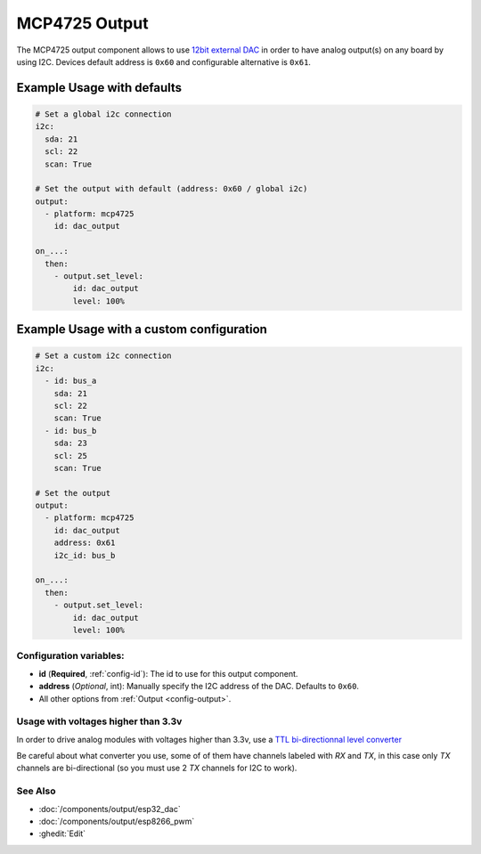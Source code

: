 MCP4725 Output
==============

.. seo::
    :description: Instructions for setting up MCP4725 outputs on the ESP.
    :image: mcp4725.png

The MCP4725 output component allows to use `12bit external DAC
<https://learn.sparkfun.com/tutorials/mcp4725-digital-to-analog-converter-hookup-guide/all>`__
in order to have analog output(s) on any board by using I2C. Devices default address is ``0x60``
and configurable alternative is ``0x61``.

Example Usage with defaults
***************************

.. code-block:: yaml

    # Set a global i2c connection
    i2c:
      sda: 21
      scl: 22
      scan: True

    # Set the output with default (address: 0x60 / global i2c)
    output:
      - platform: mcp4725
        id: dac_output

    on_...:
      then:
        - output.set_level:
            id: dac_output
            level: 100%

Example Usage with a custom configuration
*****************************************

.. code-block:: yaml

    # Set a custom i2c connection
    i2c:
      - id: bus_a
        sda: 21
        scl: 22
        scan: True
      - id: bus_b
        sda: 23
        scl: 25
        scan: True

    # Set the output
    output:
      - platform: mcp4725
        id: dac_output
        address: 0x61
        i2c_id: bus_b

    on_...:
      then:
        - output.set_level:
            id: dac_output
            level: 100%

Configuration variables:
------------------------

- **id** (**Required**, :ref:`config-id`): The id to use for this output component.
- **address** (*Optional*, int): Manually specify the I2C address of
  the DAC. Defaults to ``0x60``.
- All other options from :ref:`Output <config-output>`.

Usage with voltages higher than 3.3v
------------------------------------

In order to drive analog modules with voltages higher than 3.3v, use a `TTL bi-directionnal level
converter <https://learn.sparkfun.com/tutorials/bi-directional-logic-level-converter-hookup-guide/all>`__

Be careful about what converter you use, some of of them have channels labeled with `RX` and `TX`,
in this case only `TX` channels are bi-directional (so you must use 2 `TX` channels for I2C to work).

See Also
--------

- :doc:`/components/output/esp32_dac`
- :doc:`/components/output/esp8266_pwm`
- :ghedit:`Edit`
